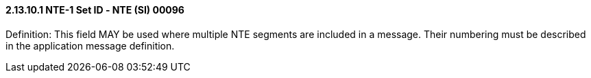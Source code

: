 ==== 2.13.10.1 NTE-1 Set ID ‑ NTE (SI) 00096

Definition: This field MAY be used where multiple NTE segments are included in a message. Their numbering must be described in the application message definition.

